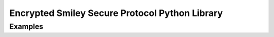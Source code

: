 Encrypted Smiley Secure Protocol Python Library
===============================================

Examples
--------

.. code-block:: python
    from ESSP.api import ESSP
    essp = ESSP('/dev/ttyACM0')
    essp.enable()
    while True:
        for p in essp.poll():
            if p['status'] == ESSP.CREDIT_NOTE:
                print 'A note has passed through the device. A note code: ' + str(p['param'])
        time.sleep(0.5)
